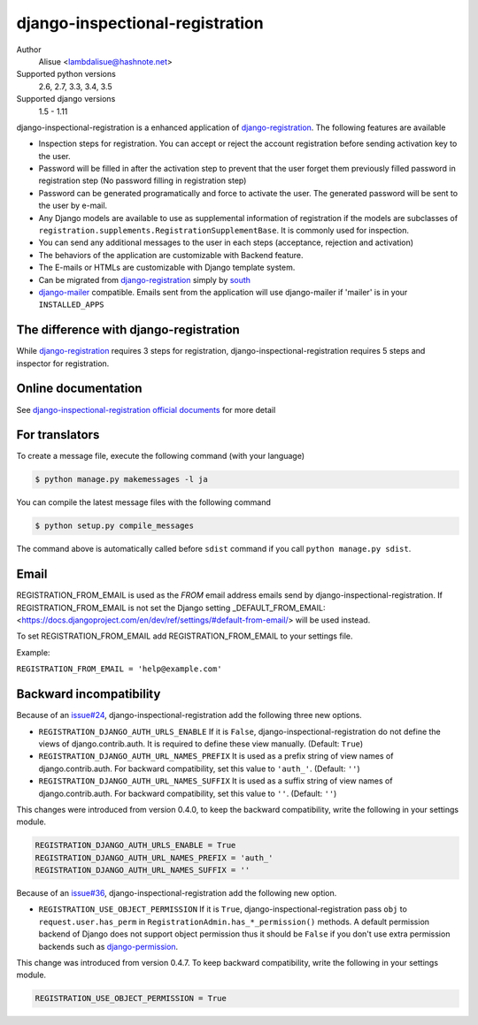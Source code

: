 django-inspectional-registration
===============================================================================
.. image:: https://secure.travis-ci.org/lambdalisue/django-inspectional-registration.png?branch=master
    :target: http://travis-ci.org/lambdalisue/django-inspectional-registration
    :alt: Build status

.. image:: https://coveralls.io/repos/lambdalisue/django-inspectional-registration/badge.png?branch=master
    :target: https://coveralls.io/r/lambdalisue/django-inspectional-registration/
    :alt: Coverage

.. image:: https://requires.io/github/lambdalisue/django-inspectional-registration/requirements.svg?branch=master
    :target: https://requires.io/github/lambdalisue/django-inspectional-registration/requirements/?branch=master
    :alt: Requirements Status

.. image:: https://landscape.io/github/lambdalisue/django-inspectional-registration/master/landscape.svg?style=flat
   :target: https://landscape.io/github/lambdalisue/django-inspectional-registration/master
   :alt: Code Health

.. image:: https://scrutinizer-ci.com/g/lambdalisue/django-inspectional-registration/badges/quality-score.png?b=master
    :target: https://scrutinizer-ci.com/g/lambdalisue/django-inspectional-registration/inspections
    :alt: Inspection


Author
    Alisue <lambdalisue@hashnote.net>
Supported python versions
    2.6, 2.7, 3.3, 3.4, 3.5
Supported django versions
    1.5 - 1.11

django-inspectional-registration is a enhanced application of
django-registration_. The following features are available

-   Inspection steps for registration. You can accept or reject the account
    registration before sending activation key to the user.

-   Password will be filled in after the activation step to prevent that the
    user forget them previously filled password in registration step (No
    password filling in registration step)

-   Password can be generated programatically and force to activate the
    user. The generated password will be sent to the user by e-mail.

-   Any Django models are available to use as supplemental information of
    registration if the models are subclasses of
    ``registration.supplements.RegistrationSupplementBase``.
    It is commonly used for inspection.

-   You can send any additional messages to the user in each steps
    (acceptance, rejection and activation)

-   The behaviors of the application are customizable with Backend feature.

-   The E-mails or HTMLs are customizable with Django template system.

-   Can be migrated from django-registration_ simply by south_

-   `django-mailer <http://code.google.com/p/django-mailer/>`_ compatible.
    Emails sent from the application will use django-mailer if 'mailer' is
    in your ``INSTALLED_APPS``

The difference with django-registration
------------------------------------------------------------------------------

While django-registration_ requires 3 steps for registration,
django-inspectional-registration requires 5 steps and inspector for
registration.

.. _django-registration: https://bitbucket.org/ubernostrum/django-registration/
.. _south: http://south.aeracode.org/

Online documentation
-------------------------------------------------------------------------------
See `django-inspectional-registration official documents <http://readthedocs.org/docs/django-inspectional-registration/en/latest/>`_ for more detail


For translators
---------------------------------------------------------------------------------
To create a message file, execute the following command (with your language)

.. code:: sh

    $ python manage.py makemessages -l ja


You can compile the latest message files with the following command

.. code:: sh

    $ python setup.py compile_messages

The command above is automatically called before ``sdist`` command if you call
``python manage.py sdist``.

Email
---------------------------------------------------------------------------------
REGISTRATION_FROM_EMAIL is used as the *FROM* email address emails send by 
django-inspectional-registration. If REGISTRATION_FROM_EMAIL is not set the Django 
setting _DEFAULT_FROM_EMAIL: <https://docs.djangoproject.com/en/dev/ref/settings/#default-from-email/> 
will be used instead.

To set REGISTRATION_FROM_EMAIL add REGISTRATION_FROM_EMAIL to your settings file.

Example:

``REGISTRATION_FROM_EMAIL = 'help@example.com'``

Backward incompatibility
---------------------------------------------------------------------------------
Because of an `issue#24 <https://github.com/lambdalisue/django-inspectional-registration/issues/24>`_, django-inspectional-registration add the following three new options.

-   ``REGISTRATION_DJANGO_AUTH_URLS_ENABLE``
    If it is ``False``, django-inspectional-registration do not define the views of django.contrib.auth.
    It is required to define these view manually. (Default: ``True``)
-   ``REGISTRATION_DJANGO_AUTH_URL_NAMES_PREFIX``
    It is used as a prefix string of view names of django.contrib.auth.
    For backward compatibility, set this value to ``'auth_'``. (Default: ``''``)
-   ``REGISTRATION_DJANGO_AUTH_URL_NAMES_SUFFIX``
    It is used as a suffix string of view names of django.contrib.auth.
    For backward compatibility, set this value to ``''``. (Default: ``''``)

This changes were introduced from version 0.4.0, to keep the backward compatibility, write the following in your settings module.

.. code:: python

    REGISTRATION_DJANGO_AUTH_URLS_ENABLE = True
    REGISTRATION_DJANGO_AUTH_URL_NAMES_PREFIX = 'auth_'
    REGISTRATION_DJANGO_AUTH_URL_NAMES_SUFFIX = ''

Because of an `issue#36 <https://github.com/lambdalisue/django-inspectional-registration/issues/36>`_, django-inspectional-registration add the following new option.

-   ``REGISTRATION_USE_OBJECT_PERMISSION``
    If it is ``True``, django-inspectional-registration pass ``obj`` to ``request.user.has_perm`` in ``RegistrationAdmin.has_*_permission()`` methods. A default permission backend of Django does not support object permission thus it should be ``False`` if you don't use extra permission backends such as `django-permission <https://lambdalisue/django-permission>`_.

This change was introduced from version 0.4.7. To keep backward compatibility, write the following in your settings module.

.. code:: python

    REGISTRATION_USE_OBJECT_PERMISSION = True
